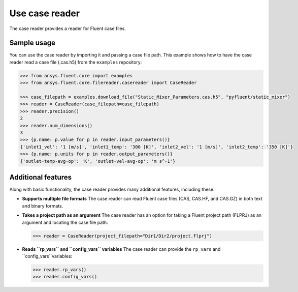 .. _ref_case_reader:

Use case reader
===============

The case reader provides a reader for Fluent case files.

Sample usage
------------

You can use the case reader by importing it and passing a case file path.
This example shows how to have the case reader read a case file (.cas.h5)
from the ``examples`` repository:

.. code-block:: python

  >>> from ansys.fluent.core import examples
  >>> from ansys.fluent.core.filereader.casereader import CaseReader

  >>> case_filepath = examples.download_file("Static_Mixer_Parameters.cas.h5", "pyfluent/static_mixer")
  >>> reader = CaseReader(case_filepath=case_filepath)
  >>> reader.precision()
  2
  >>> reader.num_dimensions()
  3
  >>> {p.name: p.value for p in reader.input_parameters()}
  {'inlet1_vel': '1 [m/s]', 'inlet1_temp': '300 [K]', 'inlet2_vel': '1 [m/s]', 'inlet2_temp': '350 [K]'}
  >>> {p.name: p.units for p in reader.output_parameters()}
  {'outlet-temp-avg-op': 'K', 'outlet-vel-avg-op': 'm s^-1'}

Additional features
-------------------
Along with basic functionality, the case reader provides many additional features, including these:

- **Supports multiple file formats**
  The case reader can read Fluent case files (CAS, CAS.HF, and CAS.GZ) in both text and binary formats.
- **Takes a project path as an argument**
  The case reader has an option for taking a Fluent project path (FLPRJ) as an argument and locating
  the case file path:
  
  .. code-block:: python

    >>> reader = CaseReader(project_filepath="Dir1/Dir2/project.flprj")

- **Reads ``rp_vars`` and ``config_vars`` variables**
  The case reader can provide the ``rp_vars`` and ``config_vars``variables:
  
  .. code-block:: python

    >>> reader.rp_vars()
    >>> reader.config_vars()

